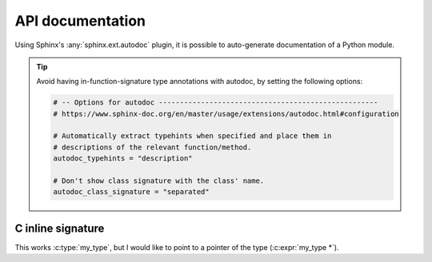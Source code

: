 ..
   Copyright (c) 2021 Pradyun Gedam
   Licensed under Creative Commons Attribution-ShareAlike 4.0 International License
   SPDX-License-Identifier: CC-BY-SA-4.0

*****************
API documentation
*****************

Using Sphinx's :any:`sphinx.ext.autodoc` plugin, it is possible to auto-generate documentation of a Python module.

.. tip::
    Avoid having in-function-signature type annotations with autodoc,
    by setting the following options:

    .. code-block:: python

        # -- Options for autodoc ----------------------------------------------------
        # https://www.sphinx-doc.org/en/master/usage/extensions/autodoc.html#configuration

        # Automatically extract typehints when specified and place them in
        # descriptions of the relevant function/method.
        autodoc_typehints = "description"

        # Don't show class signature with the class' name.
        autodoc_class_signature = "separated"

C inline signature
------------------

.. c:type:: my_type

This works :c:type:`my_type`, but I would like to point
to a pointer of the type (:c:expr:`my_type *`).
